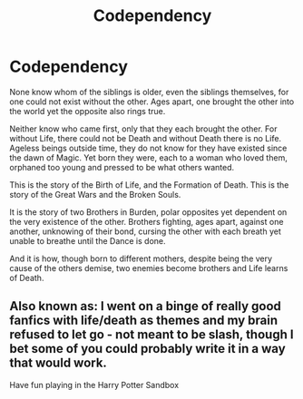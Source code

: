 #+TITLE: Codependency

* Codependency
:PROPERTIES:
:Author: Cari_Farah
:Score: 5
:DateUnix: 1591048912.0
:DateShort: 2020-Jun-02
:FlairText: Prompt
:END:
None know whom of the siblings is older, even the siblings themselves, for one could not exist without the other. Ages apart, one brought the other into the world yet the opposite also rings true.

Neither know who came first, only that they each brought the other. For without Life, there could not be Death and without Death there is no Life. Ageless beings outside time, they do not know for they have existed since the dawn of Magic. Yet born they were, each to a woman who loved them, orphaned too young and pressed to be what others wanted.

This is the story of the Birth of Life, and the Formation of Death. This is the story of the Great Wars and the Broken Souls.

It is the story of two Brothers in Burden, polar opposites yet dependent on the very existence of the other. Brothers fighting, ages apart, against one another, unknowing of their bond, cursing the other with each breath yet unable to breathe until the Dance is done.

And it is how, though born to different mothers, despite being the very cause of the others demise, two enemies become brothers and Life learns of Death.


** Also known as: I went on a binge of really good fanfics with life/death as themes and my brain refused to let go - not meant to be slash, though I bet some of you could probably write it in a way that would work.

Have fun playing in the Harry Potter Sandbox
:PROPERTIES:
:Author: Cari_Farah
:Score: 1
:DateUnix: 1591049190.0
:DateShort: 2020-Jun-02
:END:

